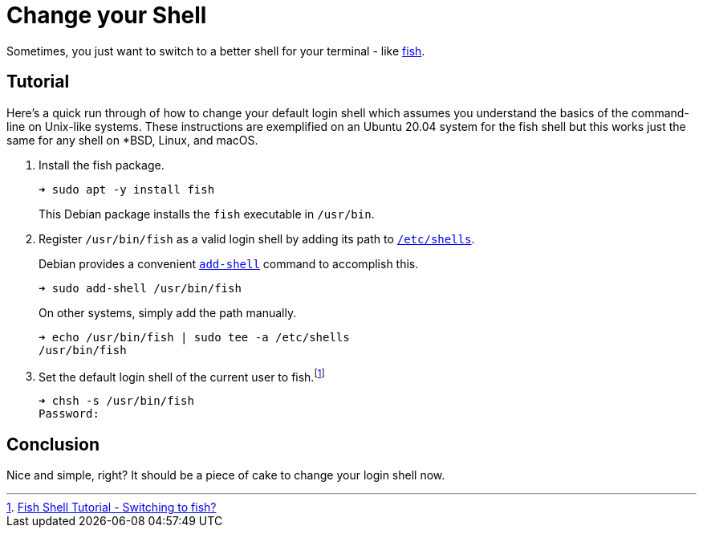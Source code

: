 = Change your Shell
:page-layout:
:page-category: Command-Line
:page-tags: [BSD, fish, Linux, macOS, shell, Ubuntu]

Sometimes, you just want to switch to a better shell for your terminal - like https://fishshell.com/[fish].

== Tutorial

Here's a quick run through of how to change your default login shell which assumes you understand the basics of the command-line on Unix-like systems.
These instructions are exemplified on an Ubuntu 20.04 system for the fish shell but this works just the same for any shell on *BSD, Linux, and macOS.

. Install the fish package.
+
--
[source,sh]
----
➜ sudo apt -y install fish
----

This Debian package installs the `fish` executable in `/usr/bin`.
--

. Register `/usr/bin/fish` as a valid login shell by adding its path to https://manpages.ubuntu.com/manpages/en/man5/shells.5.html[`/etc/shells`].
+
--
Debian provides a convenient https://manpages.ubuntu.com/manpages/en/man8/add-shell.8.html[`add-shell`] command to accomplish this.

[source,sh]
----
➜ sudo add-shell /usr/bin/fish
----

On other systems, simply add the path manually.

[source,sh]
----
➜ echo /usr/bin/fish | sudo tee -a /etc/shells
/usr/bin/fish
----
--

. Set the default login shell of the current user to fish.footnote:[https://fishshell.com/docs/current/tutorial.html#switching-to-fish[Fish Shell Tutorial - Switching to fish?]]
+
[source,sh]
----
➜ chsh -s /usr/bin/fish
Password:
----

== Conclusion

Nice and simple, right?
It should be a piece of cake to change your login shell now.
